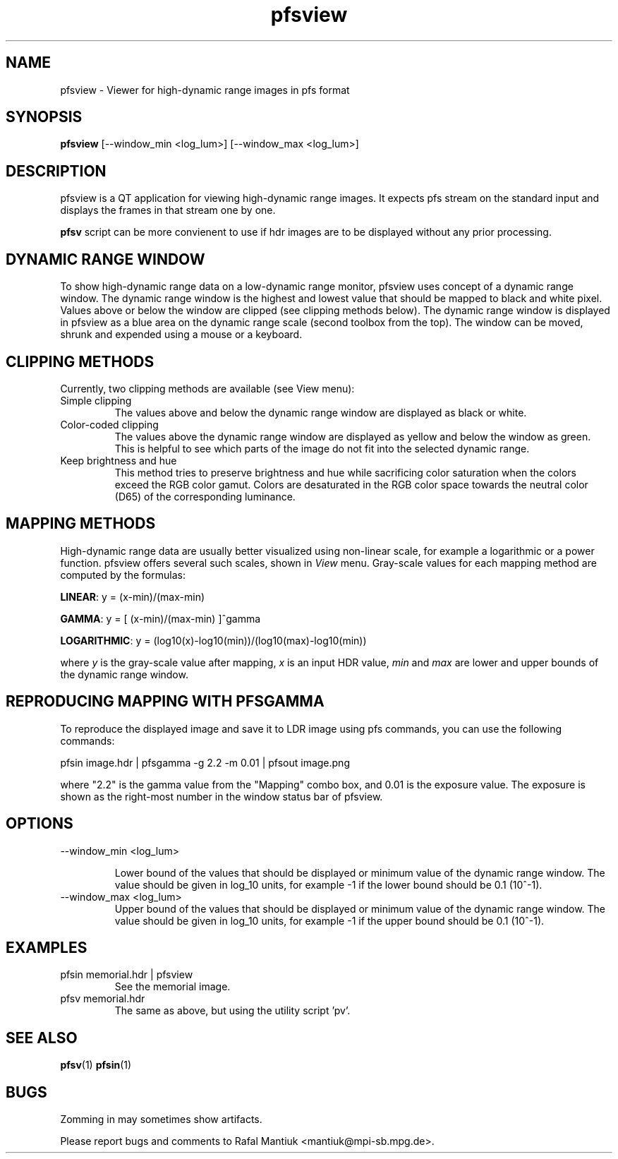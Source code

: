 .TH "pfsview" 1
.SH NAME
pfsview \- Viewer for high-dynamic range images in pfs format
.SH SYNOPSIS
.B pfsview
[--window_min <log_lum>] [--window_max <log_lum>]
.SH DESCRIPTION
pfsview is a QT application for viewing high-dynamic range images. It
expects pfs stream on the standard input and displays the frames in
that stream one by one.

\fBpfsv\fR script can be more convienent to use if hdr images are to be
displayed without any prior processing.

.SH DYNAMIC RANGE WINDOW
To show high-dynamic range data on a low-dynamic range monitor,
pfsview uses concept of a dynamic range window. The dynamic range
window is the highest and lowest value that should be mapped to black
and white pixel. Values above or below the window are clipped (see
clipping methods below). The dynamic range window is displayed in
pfsview as a blue area on the dynamic range scale (second toolbox from
the top). The window can be moved, shrunk and expended using a mouse
or a keyboard.

.SH CLIPPING METHODS

Currently, two clipping methods are available (see View menu):

.TP
Simple clipping
The values above and below the dynamic range window are displayed as
black or white.

.TP
Color-coded clipping
The values above the dynamic range window are displayed as yellow and
below the window as green. This is helpful to see which parts of the
image do not fit into the selected dynamic range.

.TP
Keep brightness and hue
This method tries to preserve brightness and
hue while sacrificing color saturation when the colors exceed the RGB
color gamut. Colors are desaturated in the RGB color space towards the
neutral color (D65) of the corresponding luminance.

.SH MAPPING METHODS

High-dynamic range data are usually better visualized using non-linear
scale, for example a logarithmic or a power function. pfsview offers
several such scales, shown in \fIView\fR menu. Gray-scale values for
each mapping method are computed by the formulas:

\fBLINEAR\fR: y = (x-min)/(max-min)

\fBGAMMA\fR: y = [ (x-min)/(max-min) ]^gamma

\fBLOGARITHMIC\fR: y = (log10(x)-log10(min))/(log10(max)-log10(min))

where \fIy\fR is the gray-scale value after mapping, \fIx\fR
is an input HDR value, \fImin\fR and \fImax\fR are lower and upper bounds
of the dynamic range window.

.SH REPRODUCING MAPPING WITH PFSGAMMA

To reproduce the displayed image and save it to LDR image using pfs
commands, you can use the following commands:

pfsin image.hdr | pfsgamma -g 2.2 -m 0.01 | pfsout image.png

where "2.2" is the gamma value from the "Mapping" combo box, and 0.01
is the exposure value. The exposure is shown as the right-most number
in the window status bar of pfsview.

.SH OPTIONS
.TP
--window_min <log_lum>

Lower bound of the values that should be displayed or minimum value of
the dynamic range window. The value should be given in log_10 units,
for example -1 if the lower bound should be 0.1 (10^-1).

.TP
--window_max <log_lum>
Upper bound of the values that should be displayed or minimum value of
the dynamic range window. The value should be given in log_10 units,
for example -1 if the upper bound should be 0.1 (10^-1).

.SH EXAMPLES
.TP
pfsin memorial.hdr | pfsview 
See the memorial image.

.TP
pfsv memorial.hdr
The same as above, but using the utility script 'pv'.

.SH "SEE ALSO"
.BR pfsv (1)
.BR pfsin (1)
.SH BUGS
Zomming in may sometimes show artifacts.

Please report bugs and comments to Rafal Mantiuk
<mantiuk@mpi-sb.mpg.de>.
